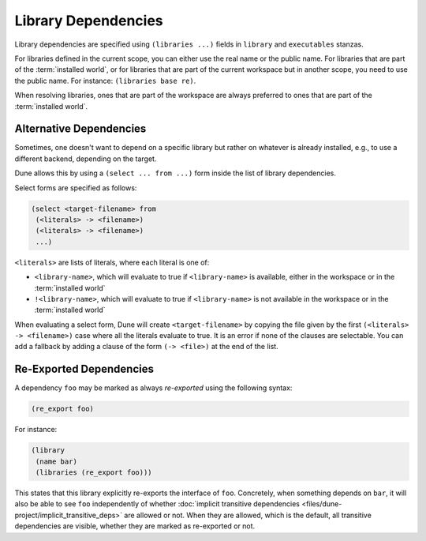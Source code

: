 ######################
 Library Dependencies
######################

Library dependencies are specified using ``(libraries ...)`` fields in
``library`` and ``executables`` stanzas.

For libraries defined in the current scope, you can either use the real
name or the public name. For libraries that are part of the
:term:`installed world`, or for libraries that are part of the current
workspace but in another scope, you need to use the public name. For
instance: ``(libraries base re)``.

When resolving libraries, ones that are part of the workspace are always
preferred to ones that are part of the :term:`installed world`.

**************************
 Alternative Dependencies
**************************

Sometimes, one doesn't want to depend on a specific library but rather
on whatever is already installed, e.g., to use a different backend,
depending on the target.

Dune allows this by using a ``(select ... from ...)`` form inside the
list of library dependencies.

Select forms are specified as follows:

.. code:: dune

   (select <target-filename> from
    (<literals> -> <filename>)
    (<literals> -> <filename>)
    ...)

``<literals>`` are lists of literals, where each literal is one of:

-  ``<library-name>``, which will evaluate to true if ``<library-name>``
   is available, either in the workspace or in the :term:`installed
   world`

-  ``!<library-name>``, which will evaluate to true if
   ``<library-name>`` is not available in the workspace or in the
   :term:`installed world`

When evaluating a select form, Dune will create ``<target-filename>`` by
copying the file given by the first ``(<literals> -> <filename>)`` case
where all the literals evaluate to true. It is an error if none of the
clauses are selectable. You can add a fallback by adding a clause of the
form ``(-> <file>)`` at the end of the list.

**************************
 Re-Exported Dependencies
**************************

A dependency ``foo`` may be marked as always *re-exported* using the
following syntax:

.. code:: dune

   (re_export foo)

For instance:

.. code:: dune

   (library
    (name bar)
    (libraries (re_export foo)))

This states that this library explicitly re-exports the interface of
``foo``. Concretely, when something depends on ``bar``, it will also be
able to see ``foo`` independently of whether :doc:`implicit transitive
dependencies <files/dune-project/implicit_transitive_deps>` are allowed
or not. When they are allowed, which is the default, all transitive
dependencies are visible, whether they are marked as re-exported or not.
